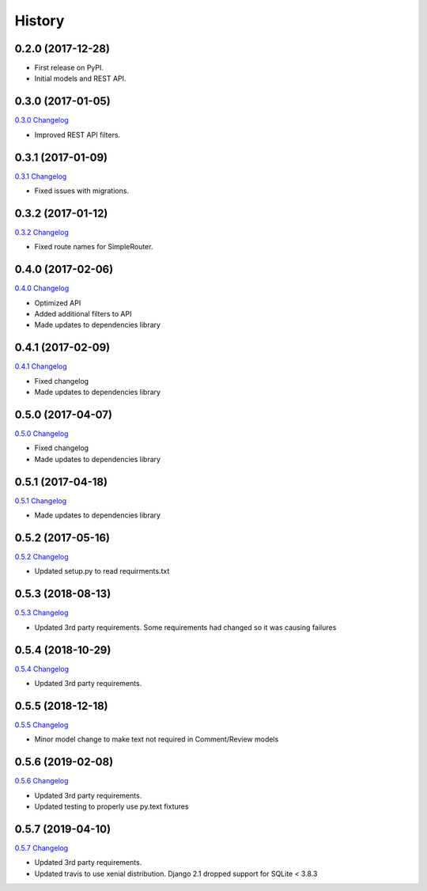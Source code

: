 .. :changelog:

History
-------

0.2.0 (2017-12-28)
++++++++++++++++++

* First release on PyPI.
* Initial models and REST API.

0.3.0 (2017-01-05)
++++++++++++++++++

`0.3.0 Changelog <https://github.com/chopdgd/django-user-activities/compare/v0.2.0...v0.3.0>`_

* Improved REST API filters.

0.3.1 (2017-01-09)
++++++++++++++++++

`0.3.1 Changelog <https://github.com/chopdgd/django-user-activities/compare/v0.3.0...v0.3.1>`_

* Fixed issues with migrations.

0.3.2 (2017-01-12)
++++++++++++++++++

`0.3.2 Changelog <https://github.com/chopdgd/django-user-activities/compare/v0.3.1...v0.3.2>`_

* Fixed route names for SimpleRouter.

0.4.0 (2017-02-06)
++++++++++++++++++

`0.4.0 Changelog <https://github.com/chopdgd/django-user-activities/compare/v0.3.2...v0.4.0>`_

* Optimized API
* Added additional filters to API
* Made updates to dependencies library

0.4.1 (2017-02-09)
++++++++++++++++++

`0.4.1 Changelog <https://github.com/chopdgd/django-user-activities/compare/v0.4.0...v0.4.1>`_

* Fixed changelog
* Made updates to dependencies library

0.5.0 (2017-04-07)
++++++++++++++++++

`0.5.0 Changelog <https://github.com/chopdgd/django-user-activities/compare/v0.4.0...v0.5.0>`_

* Fixed changelog
* Made updates to dependencies library

0.5.1 (2017-04-18)
++++++++++++++++++

`0.5.1 Changelog <https://github.com/chopdgd/django-user-activities/compare/v0.5.0...v0.5.1>`_

* Made updates to dependencies library

0.5.2 (2017-05-16)
++++++++++++++++++

`0.5.2 Changelog <https://github.com/chopdgd/django-user-activities/compare/v0.5.1...v0.5.2>`_

* Updated setup.py to read requirments.txt

0.5.3 (2018-08-13)
++++++++++++++++++

`0.5.3 Changelog <https://github.com/chopdgd/django-user-activities/compare/v0.5.2...v0.5.3>`_

* Updated 3rd party requirements. Some requirements had changed so it was causing failures

0.5.4 (2018-10-29)
++++++++++++++++++

`0.5.4 Changelog <https://github.com/chopdgd/django-user-activities/compare/v0.5.3...v0.5.4>`_

* Updated 3rd party requirements.

0.5.5 (2018-12-18)
++++++++++++++++++

`0.5.5 Changelog <https://github.com/chopdgd/django-user-activities/compare/v0.5.4...v0.5.5>`_

* Minor model change to make text not required in Comment/Review models

0.5.6 (2019-02-08)
++++++++++++++++++

`0.5.6 Changelog <https://github.com/chopdgd/django-user-activities/compare/v0.5.5...v0.5.6>`_

* Updated 3rd party requirements.
* Updated testing to properly use py.text fixtures

0.5.7 (2019-04-10)
++++++++++++++++++

`0.5.7 Changelog <https://github.com/chopdgd/django-user-activities/compare/v0.5.6...v0.5.7>`_

* Updated 3rd party requirements.
* Updated travis to use xenial distribution. Django 2.1 dropped support for SQLite < 3.8.3
